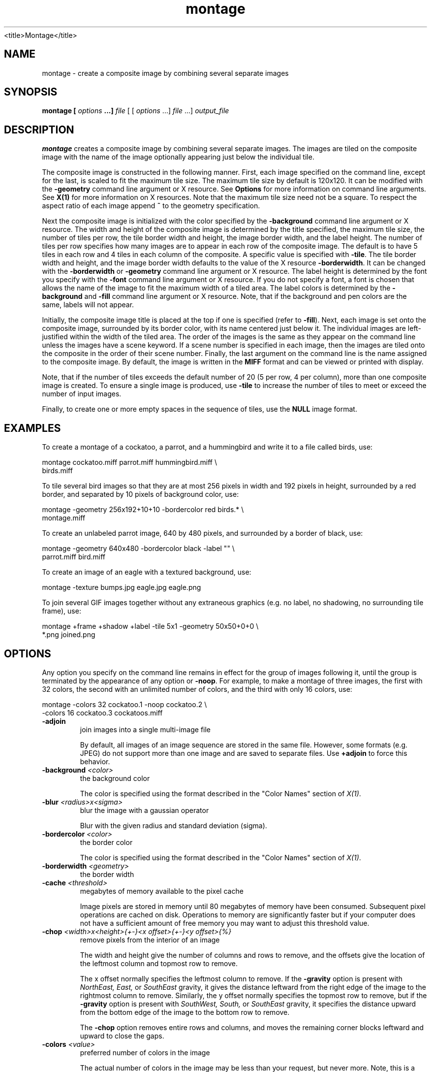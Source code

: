 .TH montage 1 "Date: 2002/01/01 01:00:00" "ImageMagick"
<title>Montage</title>
.SH NAME

montage - create a composite image by combining several separate images

.SH SYNOPSIS

\fBmontage\fP \fB[\fP \fIoptions\fP \fB...]\fP \fIfile\fP [ [
\fIoptions\fP ...] \fIfile\fP ...] \fIoutput_file\fP

.SH DESCRIPTION

\fBmontage\fP creates a composite image by combining several separate
images. The images are tiled on the composite image with the name of the
image optionally appearing just below the individual tile.

The composite image is constructed in the following manner. First, each
image specified on the command line, except for the last, is scaled to
fit the maximum tile size. The maximum tile size by default is 120x120.
It can be modified with the \fB-geometry\fP command line argument or X
resource. See
\fBOptions\fP for more information on
command line arguments. See
\fBX(1)\fP for more information on X resources.
Note that the maximum tile size need not be a square. To respect the aspect
ratio of each image append \fB~\fP to the geometry specification.

Next the composite image is initialized with the color specified by the
\fB-background\fP
command line argument or X resource. The width and height of the composite
image is determined by the title specified, the maximum tile size, the
number of tiles per row, the tile border width and height, the image border
width, and the label height. The number of tiles per row specifies how
many images are to appear in each row of the composite image. The default
is to have 5 tiles in each row and 4 tiles in each column of the composite.
A specific value is specified with \fB-tile\fP. The tile border width
and height, and the image border width defaults to the value of the X resource
\fB-borderwidth\fP. It can be changed with the \fB-borderwidth\fP or
\fB-geometry\fP command line argument or X resource. The label height
is determined by the font you specify with the \fB-font\fP command line
argument or X resource. If you do not specify a font, a font is chosen
that allows the name of the image to fit the maximum width of a tiled area.
The label colors is determined by the \fB-background\fP and \fB-fill\fP
command line argument or X resource. Note, that if the background and pen
colors are the same, labels will not appear.

Initially, the composite image title is placed at the top if one is specified
(refer to \fB-fill\fP). Next, each image is set onto the composite image,
surrounded by its border color, with its name centered just below it. The
individual images are left-justified within the width of the tiled area.
The order of the images is the same as they appear on the command line
unless the images have a scene keyword. If a scene number is specified
in each image, then the images are tiled onto the composite in the order
of their scene number. Finally, the last argument on the command line is
the name assigned to the composite image. By default, the image is written
in the \fBMIFF\fP format and can be viewed or printed with display.

Note, that if the number of tiles exceeds the default number of 20 (5 per
row, 4 per column), more than one composite image is created. To ensure
a single image is produced, use \fB-tile\fP to increase the number of
tiles to meet or exceed the number of input images.

Finally, to create one or more empty spaces in the sequence of tiles, use
the \fBNULL\fP image format.
.SH EXAMPLES

To create a montage of a cockatoo, a parrot, and a hummingbird and write
it to a file called birds, use:

    montage cockatoo.miff parrot.miff hummingbird.miff \\
            birds.miff

To tile several bird images so that they are at most 256 pixels in width
and 192 pixels in height, surrounded by a red border, and separated by
10 pixels of background color, use:

    montage -geometry 256x192+10+10 -bordercolor red birds.* \\
            montage.miff

To create an unlabeled parrot image, 640 by 480 pixels, and surrounded
by a border of black, use:

    montage -geometry 640x480 -bordercolor black -label "" \\
            parrot.miff bird.miff

To create an image of an eagle with a textured background, use:

    montage -texture bumps.jpg eagle.jpg eagle.png

To join several GIF images together without any extraneous graphics (e.g.
no label, no shadowing, no surrounding tile frame), use:

    montage +frame +shadow +label -tile 5x1 -geometry 50x50+0+0 \\
            *.png joined.png
.SH OPTIONS

Any option you specify on the command line remains in effect for the group
of images following it, until the group is terminated by the appearance of
any option or \fB-noop\fP.  For example, to make a montage of three images,
the first with 32 colors, the second with an unlimited number of colors, and
the third with only 16 colors, use:


     montage -colors 32 cockatoo.1 -noop cockatoo.2 \\
             -colors 16 cockatoo.3 cockatoos.miff
.TP
.B "-adjoin"
\fRjoin images into a single multi-image file

By default, all images of an image sequence are stored in the same
file. However, some formats (e.g. JPEG) do not support more than one image
and are saved to separate files. Use \fB+adjoin\fP to force this
behavior.

.TP
.B "-background \fI<color>"\fP
\fRthe background color

The color is specified using the format described in the "Color Names"
section of \fIX(1)\fP.
.TP
.B "-blur \fI<radius>x<sigma>"\fP
\fRblur the image with a gaussian operator

Blur with the given radius and
standard deviation (sigma).

.TP
.B "-bordercolor \fI<color>"\fP
\fRthe border color

The color is specified using the format described in the "Color Names"
section of \fIX(1)\fP.
.TP
.B "-borderwidth \fI<geometry>"\fP
\fRthe border width
.TP
.B "-cache \fI<threshold>"\fP
\fRmegabytes of memory available to the pixel cache

Image pixels are stored in memory until 80 megabytes of memory have been
consumed. Subsequent pixel operations are cached on disk. Operations to
memory are significantly faster but if your computer does not have a sufficient
amount of free memory you may want to adjust this threshold value.

.TP
.B "-chop \fI<width>x<height>{+-}<x offset>{+-}<y offset>{%}"\fP
\fRremove pixels from the interior of an image

The width and height give the number of columns and rows to remove,
and the offsets give the location of the leftmost column and topmost
row to remove.


The x offset normally specifies the leftmost column to remove.
If the \fB-gravity\fP option is present with \fINorthEast, East,\fP
or \fISouthEast\fP
gravity, it gives the distance leftward from the right edge
of the image to the rightmost column to remove.  Similarly, the y offset
normally specifies the topmost row to remove, but if
the \fB-gravity\fP option is present with \fISouthWest, South,\fP
or \fISouthEast\fP
gravity, it specifies the distance upward from the bottom edge of the
image to the bottom row to remove.

The \fB-chop\fP option removes entire rows and columns,
and moves the remaining corner blocks leftward and upward to close the gaps.

.TP
.B "-colors \fI<value>"\fP
\fRpreferred number of colors in the image

The actual number of colors in the image may be less than your request,
but never more. Note, this is a color reduction option. Images with less
unique colors than specified with this option will have any duplicate or
unused colors removed. Refer to quantize for
more details.


Note, options \fB-dither\fP, \fB-colorspace\fP, and \fB-treedepth\fP
affect the color reduction algorithm.

.TP
.B "-colorspace \fI<value>"\fP
\fRthe type of colorspace

Choices are: \fBGRAY\fP, \fBOHTA\fP, \fBRGB\fP,
\fBTransparent\fP,
\fBXYZ\fP,
\fBYCbCr\fP, \fBYIQ\fP, \fBYPbPr\fP,
\fBYUV\fP, or \fBCMYK\fP.


Color reduction, by default, takes place in the RGB color space. Empirical
evidence suggests that distances in color spaces such as YUV or YIQ correspond
to perceptual color differences more closely than do distances in RGB space.
These color spaces may give better results when color reducing an image.
Refer to quantize for more details.


The \fBTransparent\fP color space behaves uniquely in that it preserves
the matte channel of the image if it exists.


The \fB-colors\fP or \fB-monochrome\fP option is required for this
option to take effect.

.TP
.B "-comment \fI<string>"\fP
\fRannotate an image with a comment

Use this option to assign a specific comment to the image. You can include the
image filename, type, width, height, or other image attribute by embedding
special format characters:


     %b   file size
     %c   comment
     %d   directory
     %e   filename extention
     %f   filename
     %h   height
     %i   input filename
     %k   number of unique colors
     %l   label
     %m   magick
     %n   number of scenes
     %o   output filename
     %p   page number
     %q   quantum depth
     %s   scene number
     %t   top of filename
     %u   unique temporary filename
     %w   width
     %x   x resolution
     %y   y resolution
     %#   signature
     \\n   newline
     \\r   carriage return

For example,


     -comment "%m:%f %wx%h"

produces an image comment of \fBMIFF:bird.miff 512x480\fP for an image
titled \fBbird.miff\fP and whose width is 512 and height is 480.


If the first character of \fIstring\fP is \fI@\fP, the image comment
is read from a file titled by the remaining characters in the string.

.TP
.B "-compose \fI<operator>"\fP
\fRthe type of image composition

By default, each of the composite image pixels are replaced by the
corresponding image tile pixel. You can choose an alternate composite
operation:


     Over
     In
     Out
     Atop
     Xor
     Plus
     Minus
     Add
     Subtract
     Difference
     Multiply
     Bumpmap
     Copy
     CopyRed
     CopyGreen
     CopyBlue
     CopyOpacity

How each operator behaves is described below.

.in 15

.in 15
.B "Over"
.in 20
 \fR
.in 20

The result will be the union of the two image shapes, with opaque areas of
\fIcomposite image\fP obscuring \fIimage\fP in the region of overlap.

.in 15
.in 15
.B "In"
.in 20
 \fR
.in 20

The result is simply \fIcomposite image\fP cut by the shape
of \fIimage\fP.
None of the image data of \fIimage\fP will be in the result.

.in 15
.in 15
.B "Out"
.in 20
 \fR
.in 20

The resulting image is \fIcomposite image\fP with the shape
of \fIimage\fP cut out.

.in 15
.in 15
.B "Atop"
.in 20
 \fR
.in 20

The result is the same shape as image \fIimage\fP,
with \fIcomposite image\fP
obscuring \fIimage\fP where the image shapes overlap.  Note this differs
from \fBover\fP because the portion of \fIcomposite image\fP outside
\fIimage\fP's shape does not appear in the result.

.in 15
.in 15
.B "Xor"
.in 20
 \fR
.in 20

The result is the image data from both \fIcomposite image\fP and
\fIimage\fP
that is outside the overlap region.  The overlap region will be blank.

.in 15
.in 15
.B "Plus"
.in 20
 \fR
.in 20

The result is just the sum of the image data.  Output values are
cropped to 255 (no overflow).  This operation is independent of the
matte channels.

.in 15
.in 15
.B "Minus"
.in 20
 \fR
.in 20

The result of \fIcomposite image\fP - \fIimage\fP, with underflow
cropped to
zero.  The matte channel is ignored (set to 255, full coverage).

.in 15
.in 15
.B "Add"
.in 20
 \fR
.in 20

The result of \fIcomposite image\fP + \fIimage\fP, with overflow wrapping
around (\fImod\fP 256).

.in 15
.in 15
.B "Subtract"
.in 20
 \fR
.in 20

The result of \fIcomposite image\fP - \fIimage\fP, with underflow wrapping
around (\fImod\fP 256).  The \fBadd\fP and \fBsubtract\fP operators can be
used to perform reversible transformations.

.in 15
.in 15
.B "Difference"
.in 20
 \fR
.in 20

The result of abs(\fIcomposite image\fP - \fIimage\fP).  This is useful
for comparing two very similar images.

.in 15
.in 15
.B "Multiply"
.in 20
 \fR
.in 20

The result of \fIcomposite image\fP * \fIimage\fP.  This is useful for
the creation of drop-shadows.

.in 15
.in 15
.B "Bumpmap"
.in 20
 \fR
.in 20

The result \fIimage\fP shaded by \fIcomposite image\fP.

.in 15
.in 15
.B "Copy"
.in 20
 \fR
.in 20

The resulting image is \fIimage\fP replaced with \fIcomposite image\fP.
Here the matte information is ignored.

.in 15
.in 15
.B "CopyRed"
.in 20
 \fR
.in 20

The resulting image is the red layer in \fIimage\fP replaced with the red
layer in \fIcomposite image\fP.  The other layers are copied untouched.

.in 15
.in 15
.B "CopyGreen"
.in 20
 \fR
.in 20

The resulting image is the green layer in \fIimage\fP replaced with the green
layer in \fIcomposite image\fP.  The other layers are copied untouched.

.in 15
.in 15
.B "CopyBlue"
.in 20
 \fR
.in 20

The resulting image is the blue layer in \fIimage\fP replaced with the blue
layer in \fIcomposite image\fP.  The other layers are copied untouched.

.in 15
.in 15
.B "CopyOpacity"
.in 20
 \fR
.in 20

The resulting image is the matte layer in \fIimage\fP replaced with the matte
layer in \fIcomposite image\fP.  The other layers are copied untouched.

.in 15


The image compositor requires a matte, or alpha channel in the image
for some operations.  This extra channel usually defines a mask which
represents a sort of a cookie-cutter for the image.  This is the case
when matte is 255 (full coverage) for pixels inside the shape, zero
outside, and between zero and 255 on the boundary.  For certain
operations, if \fIimage\fP does not have a matte channel, it is initialized
with 0 for any pixel matching in color to pixel location (0,0), otherwise
255 (to work properly \fBborderwidth\fP must be 0).

.TP
.B "-compress \fI<type>"\fP
\fRthe type of image compression

Choices are: \fINone\fP, \fIBZip\fP, \fIFax\fP,
\fIGroup4\fP,
\fIJPEG\fP, \fILossless\fP,
\fILZW\fP, \fIRLE\fP or \fIZip\fP.


Specify \fB+compress\fP to store the binary image in an uncompressed format.
The default is the compression type of the specified image file.


If \fILZW\fP compression is specified but LZW compression has not been enabled,
the image data will be written
in an uncompressed LZW format that can be read by LZW decoders.  This
may result in larger-than-expected GIF files.

\fI"Lossless"\fP refers to lossless JPEG, which is only available if
the JPEG library has been patched to support it.
.TP
.B "-crop \fI<width>x<height>{+-}<x offset>{+-}<y offset>{%}"\fP
\fRpreferred size and location of the cropped image

See \fB-geometry\fP for details
about the geometry specification.


The width and height give the size of the image that remains after cropping,
and the offsets give the location of the top left corner of the cropped
image with respect to the original image.  To specify the amount to be
removed, use \fB-shave\fP instead.


To specify a percentage width or height to be removed instead, append
\fB%\fP. For example
to crop the image by ten percent (five percent on each side of the image),
use \fB-crop 10%\fP.


The x and y offsets specify the location of the upper left corner of
the cropping region measured downward and rightward with respect to the
upper left corner of the image.
If the \fB-gravity\fP option is present with \fINorthEast, East,\fP
or \fISouthEast\fP
gravity, it gives the distance leftward from the right edge
of the image to the right edge of the cropping region.  Similarly, if
the \fB-gravity\fP option is present with \fISouthWest, South,\fP
or \fISouthEast\fP
gravity, the distance is measured upward between the bottom
edges.

Omit the x and y offset to generate one or more subimages of a uniform
size.

.TP
.B "-debug"
\fRenable debug printout
.TP
.B "-density \fI<width>x<height>"\fP
\fRvertical and horizontal resolution in pixels of the image

This option specifies an image density when decoding a \fIPostScript\fP
or Portable Document page. The default is 72 dots per inch in the horizontal
and vertical direction. This option is used in concert with \fB-page\fP.

.TP
.B "-depth \fI<value>"\fP
\fRdepth of the image

This is the number of bits in a color sample within a pixel. The only
acceptable values are 8 or 16.  Use this option to specify the depth of
raw images whose depth is unknown such as GRAY, RGB, or CMYK, or to change
the depth of any image after it has been read.

.TP
.B "-display \fI<host:display[.screen]>"\fP
\fRspecifies the X server to contact
.TP
.B "-dispose \fI<method>"\fP
\fRGIF disposal method

Here are the valid methods:


     0     No disposal specified.
     1     Do not dispose between frames.      
     2     Overwrite frame with background color from header.
     3     Overwrite with previous frame.
.TP
.B "-dither"
\fRapply Floyd/Steinberg error diffusion to the image

The basic strategy of dithering is to trade intensity resolution for spatial
resolution by averaging the intensities of several neighboring pixels.
Images which suffer from severe contouring when reducing colors can be
improved with this option.


The \fB-colors\fP or \fB-monochrome\fP option is required for this option
to take effect.


Use \fB+dither\fP to turn off dithering and to render Postscript without
text or graphic aliasing.

.TP
.B "-draw \fI<string>"\fP
\fRannotate an image with one or more graphic primitives

Use this option to annotate an image with one or more graphic primitives.
The primitives include


     point           x,y
     line            x0,y0 x1,y1
     rectangle       x0,y0 x1,y1
     roundRectangle  x0,y0  w,h  wc,hc
     arc             x0,y0 x1,y1 a0,a1
     ellipse         x0,y0 rx,ry a0,a1
     circle          x0,y0 x1,y1
     polyline        x0,y0  ...  xn,yn
     polygon         x0,y0  ...  xn,yn
     bezier          x0,y0  ...  xn,yn
     path            path specification
     color           x0,y0 method
     matte           x0,y0 method
     text            x0,y0 string
     image           operator x0,y0 w,h filename

\fBPoint\fP requires a single coordinate.
\fBLine\fP requires a start and end coordinate, while
\fBrectangle\fP
expects an upper left and lower right coordinate.
\fBroundRectangle\fP has a center coordinate, a width and
height, and the width and height of the corners.
\fBCircle\fP has a center coordinate and a coordinate for
the outer edge.  Use \fBArc\fP to circumscribe an arc within
a rectangle.  Arcs require a start and end point as well as the degree
of rotation (e.g. 130,30 200,100 45,90).
Use \fBEllipse\fP to draw a partial ellipse
centered at the given point with the x-axis and y-axis radius
and start and end of arc in degrees (e.g. 100,100 100,150 0,360).
Finally, \fBpolyline\fP and \fBpolygon\fP require
three or more coordinates to define its boundaries.
Coordinates are integers separated by an optional comma.  For example,
to define a circle centered at 100,100
that extends to 150,150 use:


     -draw 'circle 100,100 150,150'

See Paths.
Paths
represent an outline of an object which is defined in terms of
moveto (set a new current point), lineto (draw a straight line),
curveto (draw a curve using a cubic bezier), arc (elliptical or
circular arc) and closepath (close the current shape by drawing a line
to the last moveto) elements. Compound paths (i.e., a path with
subpaths, each consisting of a single moveto followed by one or more
line or curve operations) are possible to allow effects such as
"donut holes" in objects.


Use \fBcolor\fP to change the color of a pixel to the fill color (see
\fB-fill\fP. Follow the pixel coordinate
with a method:


     point
     replace
     floodfill
     filltoborder
     reset

Consider the target pixel as that specified by your coordinate. The
\fBpoint\fP
method recolors the target pixel. The \fBreplace\fP method recolors any
pixel that matches the color of the target pixel.
\fBFloodfill\fP recolors
any pixel that matches the color of the target pixel and is a neighbor,
whereas \fBfilltoborder\fP recolors any neighbor pixel that is not the
border color. Finally, \fBreset\fP recolors all pixels.


Use \fBmatte\fP to the change the pixel matte value to transparent. Follow
the pixel coordinate with a method (see the \fBcolor\fP primitive for
a description of methods). The \fBpoint\fP method changes the matte value
of the target pixel. The \fBreplace\fP method changes the matte value
of any pixel that matches the color of the target pixel. \fBFloodfill\fP
changes the matte value of any pixel that matches the color of the target
pixel and is a neighbor, whereas
\fBfilltoborder\fP changes the matte
value of any neighbor pixel that is not the border color (\fB-bordercolor\fP).
Finally \fBreset\fP changes the matte value of all pixels.


Use \fBtext\fP to annotate an image with text. Follow the text coordinates
with a string. If the string has embedded spaces, enclose it in double
quotes. Optionally you can include the image filename, type, width, height,
or other image attribute by embedding special format character.
See \fB-comment\fP for details.


For example,


     -draw 'text 100,100 "%m:%f %wx%h"'

annotates the image with MIFF:bird.miff 512x480 for an image titled
bird.miff
and whose width is 512 and height is 480.


Use \fBimage\fP to composite an image with another image. Follow the
image keyword with the composite operator, image location, image size,
and filename:


     -draw 'image Over 100,100 225,225 image.jpg'

See \fB-compose\fP for a description of the composite operators.


If the first character of \fIstring\fP is \fI@\fP, the text is read from
a file titled by the remaining characters in the string.


You can set the primitive color, font, and font bounding box
color with
\fB-fill\fP, \fB-font\fP, and \fB-box\fP respectively. Options
are processed in command line order so be sure to use these
options \fIbefore\fP the \fB-draw\fP option.

.TP
.B "-fill \fI<color>"\fP
\fRcolor to use when filling a graphic primitive

The color is specified using the format described in the "Color Names"
section of \fIX(1)\fP.

See \fB-draw\fP for further
details.

.TP
.B "-filter \fI<type>"\fP
\fRuse this type of filter when resizing an image

Use this option to affect the resizing operation of an image (see
\fB-geometry\fP).
Choose from these filters:


     Point
     Box
     Triangle
     Hermite
     Hanning
     Hamming
     Blackman
     Gaussian
     Quadratic
     Cubic
     Catrom
     Mitchell
     Lanczos
     Bessel
     Sinc

The default filter is \fBLanczos\fP

.TP
.B "-font \fI<name>"\fP
\fRuse this font when annotating the image with text

You can tag a font to specify whether it is a Postscript, Truetype, or OPTION1
font.  For example, Arial.ttf is a Truetype font, ps:helvetica
is Postscript, and x:fixed is OPTION1. 

.TP
.B "-frame \fI<width>x<height>+<outer bevel width>+<inner bevel width>"\fP
\fRsurround the image with an ornamental border

See \fB-geometry\fP for details
about the geometry specification.
The \fB-frame\fP option is not affected by the \fB-gravity\fP option.


The color of the border is specified with the
\fB-mattecolor\fP command
line option.

.TP
.B "-gamma \fI<value>"\fP
\fRlevel of gamma correction

The same color image displayed on two different workstations may look different
due to differences in the display monitor. Use gamma correction to adjust
for this color difference. Reasonable values extend from \fB0.8\fP to
\fB2.3\fP.


You can apply separate gamma values to the red, green, and blue channels
of the image with a gamma value list delineated with slashes
(e.g., \fB1.7\fP/\fB2.3\fP/\fB1.2\fP).


Use \fB+gamma\fP \fIvalue\fP
to set the image gamma level without actually adjusting
the image pixels. This option is useful if the image is of a known gamma
but not set as an image attribute (e.g. PNG images).

.TP
.B "-geometry \fI<width>x<height>{+-}<x offset>{+-}<y offset>{%}{@}{!}{<}{>}"\fP
\fRpreferred size and location of the Image window.

By default, the window size is the image
size and the location is chosen by you when it is mapped.


By default, the width and height are maximum values. That is, the image
is expanded or contracted to fit the width and height value while maintaining
the aspect ratio of the image. \fIAppend an exclamation point to the geometry
to force the image size to exactly the size you specify\fP. For example,
if you specify 640x480! the image width is set to 640 pixels and
height to 480.


If only the width is specified, the width assumes the
value and the height is chosen to maintain the aspect ratio of the image.
Similarly, if only the height is specified (e.g., -geometry x256),
the width is chosen to maintain the aspect ratio. 


To specify a percentage width or height instead, append %. The image size
is multiplied by the width and height percentages to obtain the final image
dimensions. To increase the size of an image, use a value greater than
100 (e.g. 125%). To decrease an image's size, use a percentage less than
100.


Use @ to specify the maximum area in pixels of an image.


Use > to change the dimensions of the image \fIonly\fP if
its size exceeds the geometry specification. < resizes the image
\fIonly\fP
if its dimensions is less than the geometry specification. For example,
if you specify '640x480>' and the image size is 512x512, the image
size does not change. However, if the image is 1024x1024, it is resized
to 640x480.  Enclose the geometry specification in quotation marks to
prevent the < or > from being interpreted by your shell
as a file redirection.


When used as a \fImontage\fP option, \fB-geometry\fP specifies the image
size and border size for each tile; default is 256x256+0+0.  Negative
offsets (border dimensions) are meaningless.  The \fB-gravity\fP
option affects the placement of the image within the tile; the default
gravity for this purpose is \fICenter\fP.

.TP
.B "-gravity \fI<type>"\fP
\fRdirection primitive  gravitates to when annotating the image.

Choices are: NorthWest, North,
NorthEast, West, Center, East, SouthWest, South, SouthEast.


The direction you choose specifies where to position the text or other
graphic primitive when annotating
the image. For example \fICenter\fP gravity forces the text to be centered
within the image. By default, the image gravity is \fINorthWest\fP.
See \fB-draw\fP for more details about graphic primitives.


The \fB-gravity\fP option is also used in concert with the \fB-geometry\fP
option and other options that take \fB<geometry>\fP as a parameter, such
as the \fB-crop\fP option.  See \fB-geometry\fP for details of how the
\fB-gravity\fP option interacts with the 
\fB<x_offset>\fP and \fB<y_offset>\fP parameters of a geometry
specification.

When used as an option to \fImontage\fP, \fB-gravity\fP gives the direction
that an image gravitates within a tile.  The default gravity is \fICenter\fP
for this purpose.

.TP
.B "-help"
\fRprint usage instructions
.TP
.B "-interlace \fI<type>"\fP
\fRthe type of interlacing scheme

Choices are: \fBNone, Line, Plane,\fP
or \fBPartition\fP. The default is \fBNone\fP.


This option is used to specify the type of interlacing scheme for raw image
formats such as \fBRGB\fP or \fBYUV\fP. \fBNone\fP means do not interlace
(RGBRGBRGBRGBRGBRGB...), \fBLine\fP uses scanline interlacing
(RRR...GGG...BBB...RRR...GGG...BBB...),
and \fBPlane\fP uses plane interlacing (RRRRRR...GGGGGG...BBBBBB...).
\fBPartition\fP
is like plane except the different planes are saved to individual files
(e.g. image.R, image.G, and image.B).


Use \fBLine\fP or \fBPlane\fP to create an
\fBinterlaced PNG\fP or \fB GIF\fP or
\fBprogressive JPEG\fP image.

.TP
.B "-label \fI<name>"\fP
\fRassign a label to an image

Use this option to assign a specific label to the image. Optionally you
can include the image filename, type, width, height, or other image attribute
by embedding special format character. See \fB-comment\fP for details.


For example,


     -label "%m:%f %wx%h"

produces an image label of \fBMIFF:bird.miff 512x480\fP for an image titled
\fBbird.miff\fP
and whose width is 512 and height is 480.


If the first character of \fIstring\fP is \fI@\fP, the image label is
read from a file titled by the remaining characters in the string.


When converting to \fIPostScript\fP, use this option to specify a header
string to print above the image. Specify the label font with
\fB-font\fP.

.TP
.B "-matte"
\fRstore matte channel if the image has one

If the image does not have a matte channel, create an opaque one.


Use \fB+matte\fP to ignore the matte channel and to avoid writing a
matte channel in the output file.
.TP
.B "-mattecolor \fI<color>"\fP
\fRspecify the matte color

The color is specified using the format described in the "Color Names"
section of \fIX(1)\fP.
.TP
.B "-mode \fI<value>"\fP
\fRmode of operation
.TP
.B "-monochrome"
\fRtransform the image to black and white
.TP
.B "-page \fI<width>x<height>{+-}<x offset>{+-}<y offset>{%}{!}{<}{>}"\fP
\fRsize and location of an image canvas

Use this option to specify the dimensions of the
\fIPostScript\fP page
in dots per inch or a TEXT page in pixels. The choices for a Postscript
page are:


     11x17         792  1224 
     Ledger       1224   792    
     Legal         612  1008
     Letter        612   792
     LetterSmall   612   792
     ArchE        2592  3456
     ArchD        1728  2592
     ArchC        1296  1728
     ArchB         864  1296
     ArchA         648   864
     A0           2380  3368
     A1           1684  2380
     A2           1190  1684
     A3            842  1190
     A4            595   842
     A4Small       595   842
     A5            421   595
     A6            297   421
     A7            210   297
     A8            148   210
     A9            105   148
     A10            74   105
     B0           2836  4008
     B1           2004  2836
     B2           1418  2004
     B3           1002  1418
     B4            709  1002
     B5            501   709
     C0           2600  3677
     C1           1837  2600
     C2           1298  1837
     C3            918  1298
     C4            649   918
     C5            459   649
     C6            323   459
     Flsa          612   936 
     Flse          612   936
     HalfLetter    396   612

For convenience you can specify the page size by media (e.g. A4, Ledger,
etc.). Otherwise, \fB-page\fP behaves much like
\fB-geometry\fP (e.g.  -page letter+43+43>).


To position a GIF image, use \fB-page\fP\fI{+-}<x offset>{+-}<y
offset>\fP (e.g. -page +100+200).


For a Postscript page, the image is sized as in \fB-geometry\fP and positioned
relative to the lower left hand corner of the page by
{+-}<\fBx\fP\fIoffset\fP>{+-}<\fBy\fP
\fIoffset>\fP. Use
-page 612x792>, for example, to center the
image within the page. If the image size exceeds the Postscript page, it
is reduced to fit the page.
The default gravity for the \fB-page\fP
option is \fINorthWest\fP, i.e., positive \fBx\fP and
\fBy\fP \fIoffset\fP are measured rightward and downward from the top
left corner of the page, unless the \fB-gravity\fP option is present with
a value other than \fINorthWest\fP.


The default page dimensions for a TEXT image is 612x792.


This option is used in concert with \fB-density\fP.

.TP
.B "-pen \fI<color>"\fP
\fRspecify the pen color for drawing operations

The color is specified using the format described in the "Color Names"
section of \fIX(1)\fP.
.TP
.B "-pointsize \fI<value>"\fP
\fRpointsize of the Postscript, OPTION1, or TrueType font
.TP
.B "-quality \fI<value>"\fP
\fRJPEG/MIFF/PNG compression level

For the JPEG image format, quality is 0 (worst) to 100 (best). The default
quality is 75.


Quality for the MIFF and PNG image format sets the amount of image compression
(quality / 10) and filter-type (quality % 10). Compression quality values
range from 0 (worst) to 100 (best). If filter-type is 4 or less, the specified
filter-type is used for all scanlines:


     0: none
     1: sub
     2: up
     3: average
     4: Paeth

If filter-type is 5, adaptive filtering is used when quality is greater
than 50 and the image does not have a color map, otherwise no filtering
is used.


If filter-type is 6 or more, adaptive filtering with \fIminimum-sum-of-absolute-values\fP
is used.


The default is quality is 75. Which means nearly the best compression with
adaptive filtering.


For further information, see the PNG
specification.

.TP
.B "-resize \fI<width>x<height>{+-}<x offset>{+-}<y offset>{%}{@}{!}{<}{>}"\fP
\fRresize and locate an image

When used as a \fImontage\fP option, \fB-resize\fP conveys the preferred
size and location of the montage, while \fB-geometry\fP conveys
information about the tiles.
.TP
.B "-rotate \fI<degrees{<}{>}>"\fP
\fRapply Paeth image rotation to the image

Use > to rotate the image only if its width exceeds the height.
< rotates the image \fIonly\fP if its width is less than the
height. For example, if you specify -rotate "-90>" and the image
size is 480x640, the image is not rotated.  However, if the
image is 640x480, it is rotated by -90 degrees.  If you use > or
<, enclose it in quotation marks to prevent it from being
misinterpreted as a file redirection.


Empty triangles left over from rotating the image are filled with the color
defined as \fBbackground\fP (class \fBbackgroundColor\fP). See \fIX(1)\fP
for details.

.TP
.B "-scenes \fI<value-value>"\fP
\fRrange of image scene numbers to read

Each image in the range is read
with the filename followed by a period (\fB.\fP) and the decimal scene
number.  You
can change this behavior by embedding a \fB%0Nd, %0No, or %0Nx printf\fP
format specification in the file name. For example,

    montage -scenes 5-7 image.miff

makes a montage of files image.miff.5, image.miff.6, and image.miff.7, and 

    animate -scenes 0-12 image%02d.miff

animates files image00.miff, image01.miff, through image12.miff. 
.TP
.B "-shadow \fI<radius>x<sigma>"\fP
\fRshadow the montage
.TP
.B "-sharpen \fI<radius>x<sigma>"\fP
\fRsharpen the image

Use a gaussian operator of the given radius and
standard deviation (sigma). 

.TP
.B "-size \fI<width>x<height>{+offset}"\fP
\fRwidth and height of the image

Use this option to specify the width and height of raw images whose dimensions
are unknown such as \fBGRAY\fP,
\fBRGB\fP, or \fBCMYK\fP. In addition
to width and height, use
\fB-size\fP with an offset to skip any header information in
the image or tell the number of colors in a \fBMAP\fP image
file, (e.g. -size 640x512+256).


For Photo CD images, choose from these sizes:

     192x128
     384x256
     768x512
     1536x1024
     3072x2048

Finally, use this option to choose a particular resolution layer of a JBIG
or JPEG image (e.g. -size 1024x768).

.TP
.B "-stroke \fI<color>"\fP
\fRcolor to use when stroking a graphic primitive

The color is specified using the format described in the "Color Names"
section of \fIX(1)\fP.

See \fB-draw\fP for further
details.

.TP
.B "-strokewidth \fI<value>"\fP
\fRset the stroke width

See \fB-draw\fP for further details.

.TP
.B "-texture \fI<filename>"\fP
\fRname of texture to tile onto the image background
.TP
.B "-tile \fI<geometry>"\fP
\fRlayout of images
.TP
.B "-title \fI<string>"\fP
\fRassign a title to the displayed image

Use this option to assign a specific title to the image. This is assigned
to the image window and is typically displayed in the window title bar.
Optionally you can include the image filename, type, width, height, or
other image attribute by embedding special format characters:

     %b   file size
     %c   comment
     %d   directory
     %e   filename extention
     %f   filename
     %h   height
     %i   input filename
     %k   number of unique colors
     %l   label
     %m   magick
     %n   number of scenes
     %o   output filename
     %p   page number
     %q   quantum depth
     %s   scene number
     %t   top of filename
     %u   unique temporary filename
     %w   width
     %x   x resolution
     %y   y resolution
     %#   signature
     \\n   newline
     \\r   carriage return

For example,


     -title "%m:%f %wx%h"

produces an image title of MIFF:bird.miff 512x480 for an image
titled bird.miff and whose width is 512 and height is 480.

.TP
.B "-transparent \fI<color>"\fP
\fRmake this color transparent within the image

The color is specified using the format described in the "Color Names"
section of \fIX(1)\fP.
.TP
.B "-treedepth \fI<value>"\fP
\fRtree depth for the color reduction algorithm

Normally, this integer value is zero or one. A zero or one tells display
to choose an optimal tree depth for the color reduction algorithm

An optimal depth generally allows the best representation of the source
image with the fastest computational speed and the least amount of memory.
However, the default depth is inappropriate for some images. To assure
the best representation, try values between 2 and 8 for this parameter.
Refer to
quantize for more details.


The \fB-colors\fP or \fB-monochrome\fP option is required for this option
to take effect.

.TP
.B "-trim"
\fRtrim an image

This option removes any edges that are exactly the same color as the
corner pixels.  Use \fB-fuzz\fP to make \fB-trim\fP remove edges that
are nearly the same color as the corner pixels.
.TP
.B "-type \fI<type>"\fP
\fRthe image type

Choose from:
\fBBilevel\fP, \fBGrayscale\fP, \fBPalette\fP,
\fBPaletteMatte\fP, \fBTrueColor\fP, \fBTrueColorMatte\fP,
\fBColorSeparation\fP, \fBColorSeparationMatte\fP, or \fBOptimize\fP.

.TP
.B "-verbose"
\fRprint detailed information about the image
.SH FILES AND FORMATS

By default, the image format is determined by its magic number, i.e., the
first few bytes of the file. To specify
a particular image format, precede the filename with an image format name
and a colon (\fIi.e.\fP\fBps:image\fP) or specify the image type as the
filename suffix.
The magic number takes precedence over the filename suffix
and the prefix takes precedence over the magic number and the suffix
in input files.
The prefix takes precedence over the filename
suffix in output files.  To read the "built-in" formats (GRANITE, H, LOGO,
NETSCAPE, PLASMA, and ROSE) use a prefix (including the colon) without a
filename or suffix.  To read the XC format, follow the colon with a color
specification.  To read the CAPTION format, follow the colon with a text
string or with a filename prefixed with the at symbol (\fB@\fP).


When you specify \fBX\fP as your image type, the filename has special
meaning. It specifies an X window by \fBid, name\fP, or
\fBroot\fP. If
no filename is specified, the window is selected by clicking the mouse
in the desired window.

Specify \fIinput_file\fP as \fB-\fP for standard input,
\fIoutput_file\fP
as \fB-\fP for standard output. If \fIinput_file\fP has the extension
\fB.Z\fP or
\fB.gz\fP, the file is uncompressed with \fBuncompress\fP or \fBgunzip\fP
respectively. If \fIoutput_file\fP has the extension \fB.Z\fP or
\fB.gz\fP,
the file is compressed using with \fIcompress\fP or \fIgzip\fP
respectively.

Finally, when running on platforms that allow it, precede the image file name
with \fB|\fP to pipe to or from a system command (this feature is not
available on VMS, Win32 and Macintosh platforms).

Use an optional index enclosed in brackets after an input file name to specify
a desired subimage of a multi-resolution image format like Photo CD
(e.g. img0001.pcd[4]) or a range for MPEG images
(e.g. video.mpg[50-75]). A subimage
specification can be disjoint (e.g. image.tiff[2,7,4]). For raw images,
specify a subimage with a geometry
(e.g. -size 640x512 image.rgb[320x256+50+50]).
Single images are written with the filename you specify. However, multi-part
images (e.g., a multi-page PostScript document with \fB+adjoin\fP specified)
are written
with the filename followed by a period (\fB.\fP) and the scene number.  You
can change this behavior by embedding a %0Nd, %0No,
or %0Nx \fIprintf\fP
format specification in the file name. For example,

    image%02d.miff

writes files \fIimage00.miff, image01.miff,\fP etc.

When running a commandline utility, you can
prepend an at sign @ to a filename to read a list of image
filenames from that file. This is convenient in the event you have too
many image filenames to fit on the command line.

Note, a composite MIFF image displayed to an X server with
\fBdisplay\fP
behaves differently than other images. You can think of the composite as
a visual image directory. Choose a particular tile of the composite and
press a button to display it. See \fBdisplay(1)\fP and \fBmiff(5)\fP
.SH X RESOURCES

\fBMontage\fP options can appear on the command line or in your X resource
file. Options on the command line supersede values specified in your X
resource file. See \fBX(1)\fP for more information on X resources.

All \fBmontage\fP options have a corresponding X resource. In addition,
\fBmontage\fP
uses the following X resources:
.TP
.B "background \fI(class Background)"\fP
\fRbackground color

Specifies the preferred color to use for the composite image background.
The default is #ccc.
.TP
.B "borderColor \fI(class BorderColor)"\fP
\fRborder color

Specifies the preferred color to use for the composite image border. The
default is #ccc.
.TP
.B "borderWidth \fI(class BorderWidth)"\fP
\fRborder width

Specifies the width in pixels of the composite image border. The default
is 2.
.TP
.B "font \fI(class Font)"\fP
\fRfont to use

Specifies the name of the preferred font to use when displaying text within
the composite image. The default is 9x15, fixed, or 5x8 determined by the
composite image size.
.TP
.B "matteColor \fI(class MatteColor)"\fP
\fRcolor of the frame

Specify the color of an image frame. A 3D effect is achieved by using highlight
and shadow colors derived from this color. The default value is #697B8F.
.TP
.B "pen \fI(class Pen)"\fP
\fRtext color

Specifies the preferred color to use for text within the composite image.
The default is black.
.TP
.B "title \fI(class Title)"\fP
\fRcomposite image title

This resource specifies the title to be placed at the top of the composite
image. The default is not to place a title at the top of the composite
image.
.SH ENVIRONMENT
.TP
.B "DISPLAY"
\fRTo get the default host, display number, and screen.
.SH ACKNOWLEDGEMENTS

The \fBMIT X Consortium\fP for making network transparent graphics a reality.


\fIMichael Halle\fP, \fBSpatial Imaging Group at MIT\fP, for the initial
implementation of Alan Paeth's image rotation algorithm.


\fIDavid Pensak\fP, \fBImageMagick Studio\fP, for providing a computing
environment that made this program possible.

.SH SEE ALSO

display(1), animate(1), import(1), mogrify(1), convert(1), composite(1)

.SH COPYRIGHT

\fBCopyright (C) 2002 ImageMagick Studio\fP

\fBPermission is hereby granted, free of charge, to any person obtaining
a copy of this software and associated documentation files ("ImageMagick"),
to deal in ImageMagick without restriction, including without limitation
the rights to use, copy, modify, merge, publish, distribute, sublicense,
and/or sell copies of ImageMagick, and to permit persons to whom the ImageMagick
is furnished to do so, subject to the following conditions:\fP

\fBThe above copyright notice and this permission notice shall be included
in all copies or substantial portions of ImageMagick.\fP

\fBThe software is provided "as is", without warranty of any kind, express
or implied, including but not limited to the warranties of merchantability,
fitness for a particular purpose and noninfringement.In no event shall
ImageMagick Studio be liable for any claim, damages or other liability,
whether in an action of contract, tort or otherwise, arising from, out
of or in connection with ImageMagick or the use or other dealings in
ImageMagick.\fP

\fBExcept as contained in this notice, the name of the
ImageMagick Studio LLC shall not be used in advertising or otherwise to
promote the sale, use or other dealings in ImageMagick without prior written
authorization from the ImageMagick Studio.\fP
.SH AUTHORS

\fIJohn Cristy, ImageMagick Studio LLC\fP.

